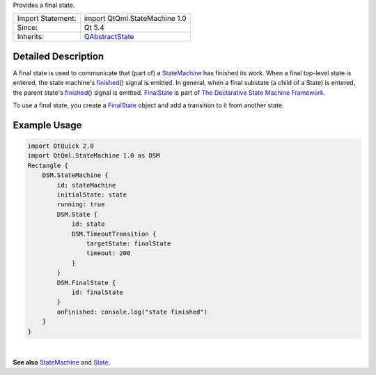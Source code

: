 Provides a final state.

+--------------------------------------+--------------------------------------+
| Import Statement:                    | import QtQml.StateMachine 1.0        |
+--------------------------------------+--------------------------------------+
| Since:                               | Qt 5.4                               |
+--------------------------------------+--------------------------------------+
| Inherits:                            | `QAbstractState </sdk/apps/qml/QtQml |
|                                      | /QAbstractState/>`__                 |
+--------------------------------------+--------------------------------------+

Detailed Description
--------------------

A final state is used to communicate that (part of) a
`StateMachine </sdk/apps/qml/QtQml/StateMachine/>`__ has finished its
work. When a final top-level state is entered, the state machine's
`finished </sdk/apps/qml/QtQml/State#finished-signal>`__\ () signal is
emitted. In general, when a final substate (a child of a State) is
entered, the parent state's
`finished </sdk/apps/qml/QtQml/State#finished-signal>`__\ () signal is
emitted. `FinalState </sdk/apps/qml/QtQml/FinalState/>`__ is part of
`The Declarative State Machine
Framework </sdk/apps/qml/QtQml/qmlstatemachine/>`__.

To use a final state, you create a
`FinalState </sdk/apps/qml/QtQml/FinalState/>`__ object and add a
transition to it from another state.

Example Usage
-------------

.. code:: qml

    import QtQuick 2.0
    import QtQml.StateMachine 1.0 as DSM
    Rectangle {
        DSM.StateMachine {
            id: stateMachine
            initialState: state
            running: true
            DSM.State {
                id: state
                DSM.TimeoutTransition {
                    targetState: finalState
                    timeout: 200
                }
            }
            DSM.FinalState {
                id: finalState
            }
            onFinished: console.log("state finished")
        }
    }

| 

**See also** `StateMachine </sdk/apps/qml/QtQml/StateMachine/>`__ and
`State </sdk/apps/qml/QtQml/State/>`__.
